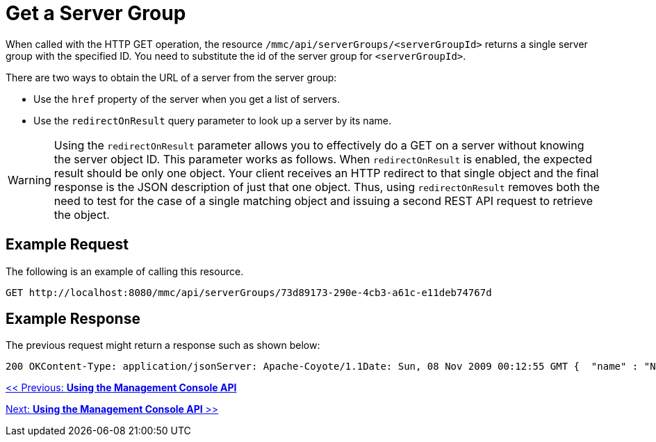 = Get a Server Group

When called with the HTTP GET operation, the resource `/mmc/api/serverGroups/<serverGroupId>` returns a single server group with the specified ID. You need to substitute the id of the server group for `<serverGroupId>`.

There are two ways to obtain the URL of a server from the server group:

* Use the `href` property of the server when you get a list of servers.
* Use the `redirectOnResult` query parameter to look up a server by its name.

[WARNING]
Using the `redirectOnResult` parameter allows you to effectively do a GET on a server without knowing the server object ID. This parameter works as follows. When `redirectOnResult` is enabled, the expected result should be only one object. Your client receives an HTTP redirect to that single object and the final response is the JSON description of just that one object. Thus, using `redirectOnResult` removes both the need to test for the case of a single matching object and issuing a second REST API request to retrieve the object.

== Example Request

The following is an example of calling this resource.

[source, code, linenums]
----
GET http://localhost:8080/mmc/api/serverGroups/73d89173-290e-4cb3-a61c-e11deb74767d
----

== Example Response

The previous request might return a response such as shown below:

[source, code, linenums]
----
200 OKContent-Type: application/jsonServer: Apache-Coyote/1.1Date: Sun, 08 Nov 2009 00:12:55 GMT {  "name" : "NewGroupName",  "id" : "73d89173-290e-4cb3-a61c-e11deb74767d",  "serverCount" : 0,  "href" : "http://localhost:8080/mmc/api/serverGroups/73d89173-290e-4cb3-a61c-e11deb74767d"}
----

link:/documentation-3.2/display/32X/Using+the+Management+Console+API[<< Previous: *Using the Management Console API*]

link:/documentation-3.2/display/32X/Using+the+Management+Console+API[Next: *Using the Management Console API* >>]
